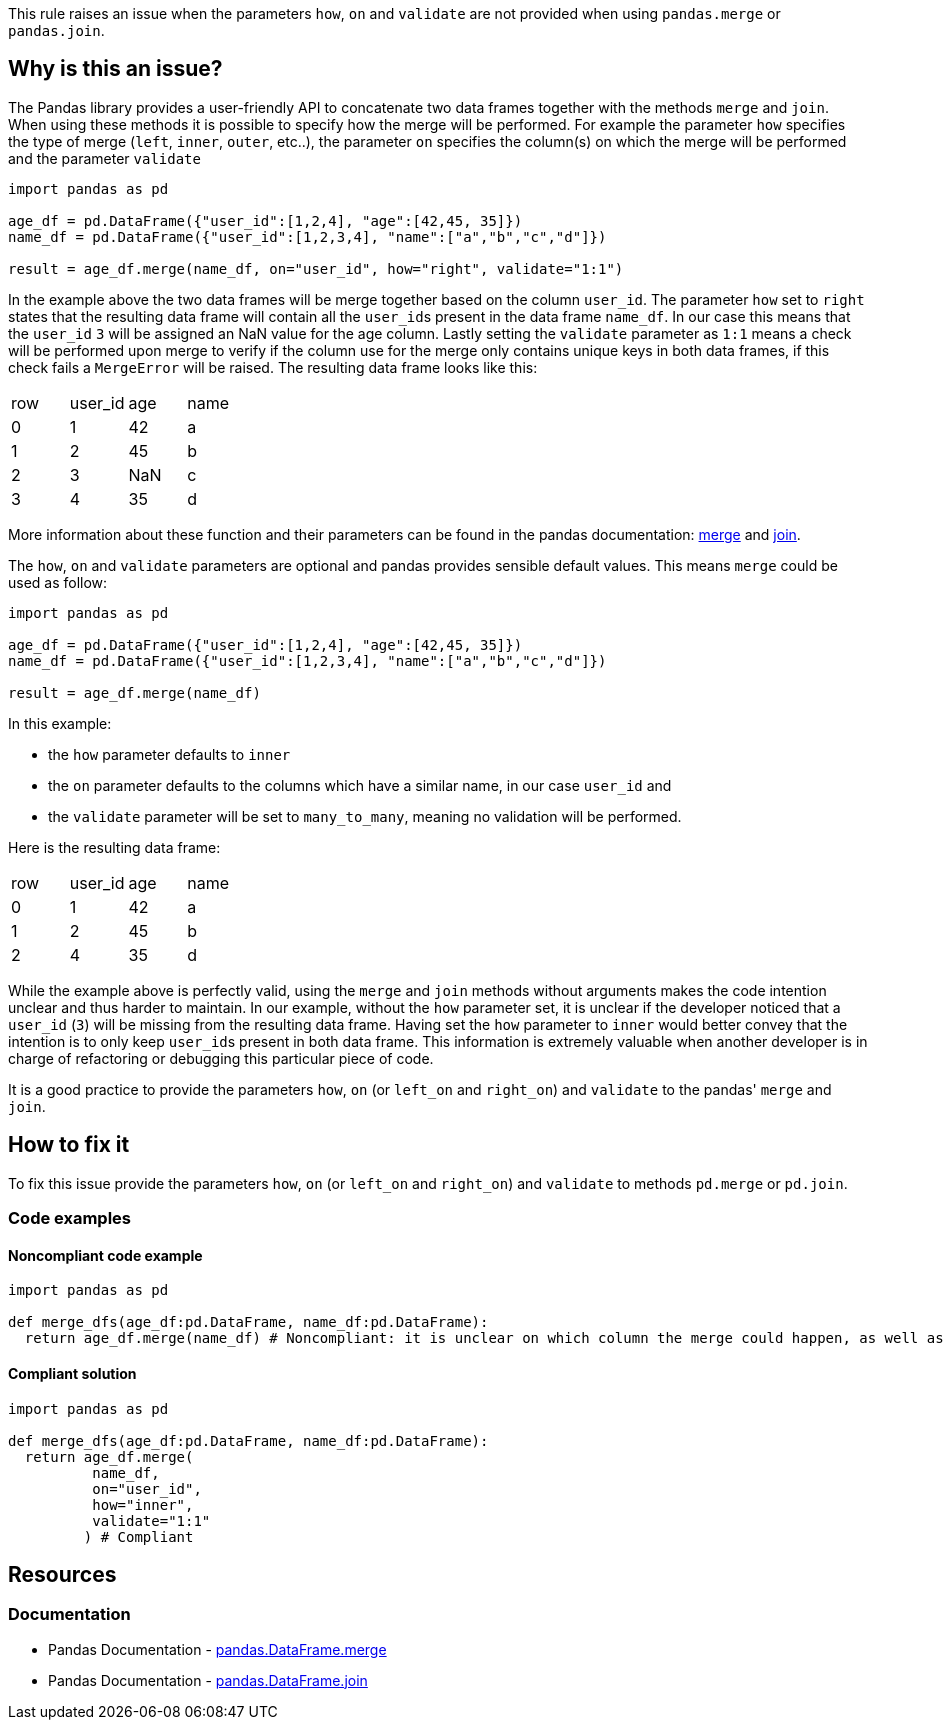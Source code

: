 This rule raises an issue when the parameters ``++how++``, ``++on++`` and ``++validate++`` are not provided when using ``++pandas.merge++`` or ``++pandas.join++``.

== Why is this an issue?

:merge_link: https://pandas.pydata.org/docs/reference/api/pandas.DataFrame.merge.html#pandas-dataframe-merge
:join_link: https://pandas.pydata.org/docs/reference/api/pandas.DataFrame.join.html#pandas-dataframe-join

The Pandas library provides a user-friendly API to concatenate two data frames together with the methods ``++merge++`` and ``++join++``.
When using these methods it is possible to specify how the merge will be performed. 
For example the parameter ``++how++`` specifies the type of merge (``++left++``, ``++inner++``, ``++outer++``, etc..),
the parameter ``++on++`` specifies the column(s) on which the merge will be performed and the parameter ``++validate++``

[source,python]
----
import pandas as pd

age_df = pd.DataFrame({"user_id":[1,2,4], "age":[42,45, 35]})
name_df = pd.DataFrame({"user_id":[1,2,3,4], "name":["a","b","c","d"]})

result = age_df.merge(name_df, on="user_id", how="right", validate="1:1")
----

In the example above the two data frames will be merge together based on the column ``++user_id++``.
The parameter ``++how++`` set to ``++right++`` states that the resulting data frame will contain all the ``++user_id++``s present in the data frame ``++name_df++``.
In our case this means that the ``++user_id++`` ``++3++`` will be assigned an NaN value for the age column.
Lastly setting the ``++validate++`` parameter as ``++1:1++`` means a check will be performed upon merge 
to verify if the column use for the merge only contains unique keys in both data frames, if this check fails a ``++MergeError++`` will be raised.
The resulting data frame looks like this:

[cols="1,1,1,1"]
|===
|row |user_id | age  | name 
| 0  | 1      | 42   |  a
| 1  | 2      | 45   |  b
| 2  | 3      | NaN  |  c
| 3  | 4      | 35   |  d
|===

More information about these function and their parameters can be found in the pandas documentation: {merge_link}[merge] and {join_link}[join].

The ``++how++``, ``++on++`` and ``++validate++`` parameters are optional and pandas provides sensible default values. 
This means ``++merge++`` could be used as follow:

[source,python]
----
import pandas as pd

age_df = pd.DataFrame({"user_id":[1,2,4], "age":[42,45, 35]})
name_df = pd.DataFrame({"user_id":[1,2,3,4], "name":["a","b","c","d"]})

result = age_df.merge(name_df)
----

In this example:

* the ``++how++`` parameter defaults to ``++inner++`` 
* the ``++on++`` parameter defaults to the columns which have a similar name, in our case ``++user_id++`` and
* the ``++validate++`` parameter will be set to ``++many_to_many++``, meaning no validation will be performed.

Here is the resulting data frame:

[cols="1,1,1,1"]
|===
|row |user_id | age  | name 
| 0  | 1      | 42   |  a
| 1  | 2      | 45   |  b
| 2  | 4      | 35   |  d
|===

While the example above is perfectly valid, using the ``++merge++`` and ``++join++`` methods without arguments makes the code intention unclear and thus harder to maintain.
In our example, without the ``++how++`` parameter set, it is unclear if the developer noticed that a ``++user_id++`` (``++3++``) will be missing from the resulting data frame.
Having set the ``++how++`` parameter to ``++inner++`` would better convey that the intention is to only keep ``++user_id++``s present in both data frame.
This information is extremely valuable when another developer is in charge of refactoring or debugging this particular piece of code.  

It is a good practice to provide the parameters ``++how++``, ``++on++`` (or ``++left_on++`` and ``++right_on++``) and ``++validate++`` to the pandas' ``++merge++`` and ``++join++``. 

== How to fix it

To fix this issue provide the parameters ``++how++``, ``++on++`` (or ``++left_on++`` and ``++right_on++``) and ``++validate++`` to methods ``++pd.merge++`` or ``++pd.join++``.

=== Code examples

==== Noncompliant code example

[source,python,diff-id=1,diff-type=noncompliant]
----
import pandas as pd

def merge_dfs(age_df:pd.DataFrame, name_df:pd.DataFrame):
  return age_df.merge(name_df) # Noncompliant: it is unclear on which column the merge could happen, as well as what is the expected result.

----

==== Compliant solution

[source,python,diff-id=1,diff-type=compliant]
----
import pandas as pd

def merge_dfs(age_df:pd.DataFrame, name_df:pd.DataFrame):
  return age_df.merge(
          name_df,
          on="user_id",
          how="inner",
          validate="1:1"
         ) # Compliant
----

== Resources

=== Documentation

* Pandas Documentation - {merge_link}[pandas.DataFrame.merge]
* Pandas Documentation - {join_link}[pandas.DataFrame.join]

